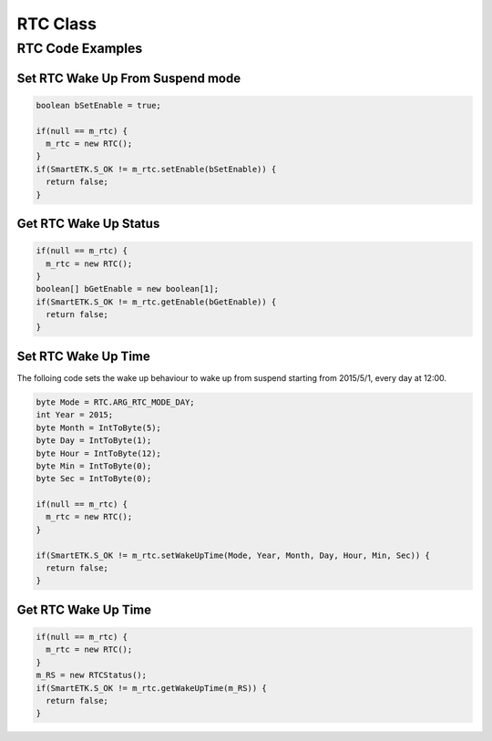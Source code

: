 .. _rtc:

RTC Class
=========

.. java:package:: com.viaembedded.smartetk.RTC

.. java:type:: class RTC

   Create a new RTC (real-time clock) object.

   .. code-block:: java

      RTC m_rtc = new RTC();

.. java:field:: byte ARG_RTC_MODE_DAY

   Waking up every day.

.. java:field:: byte ARG_RTC_MODE_WEEK

   Waking up every week.

.. java:field:: byte ARG_RTC_MODE_MONTH

   Waking up every month.

.. java:method:: int setWakeUpTime(byte Mode, int Year, byte Month, byte Day, byte Hour, byte Min, byte Sec)

   Set the wake up time and mode in RTC. The behavior of wake up from
   suspend mode will start at the wake up time, and it must loop according to
   the wake up mode.

   :param byte Mode: wake up mode, one of :java:ref:`ARG_RTC_MODE_DAY`, :java:ref:`ARG_RTC_MODE_WEEK`, or :java:ref:`ARG_RTC_MODE_MONTH`. 
   :param int Year: year of wake up time, counted since 1900 for wake up, for example 2015 is `iYear = 115` (???)
   :param byte Month: month of wake up time, between 1 and 12
   :param byte Day: day of the month for wake up time, between 1 and 31
   :param byte Hour: hours for wake up time (24h clock), between 0 and 23
   :param byte Min: minutes for wake up time, between 0 and 59
   :param byte Sec: seconds for wake up time, between 0 and 59
   :return: :java:ref:`S_OK` if function succeeds
   :return: ``E_*`` otherwise, see :ref:`return`

.. java:type:: class RTCStatus

   RTC wake up time object

   :param byte Mode: wake up mode, one of :java:ref:`ARG_RTC_MODE_DAY`, :java:ref:`ARG_RTC_MODE_WEEK`, or :java:ref:`ARG_RTC_MODE_MONTH`. 
   :param int Year: year of wake up time, counted since 1900 for wake up, for example 2015 is `iYear = 115`
   :param byte Month: month of wake up time, between 1 and 12 accepted
   :param byte Day: day of the month for wake up time, between 1 and 31 are
   :param byte Hour: hours for wake up time (24h clock), between 0 and 23
   :param byte Min: minutes for wake up time, between 0 and 59
   :param byte Sec: seconds for wake up time, between 0 and 59

.. java:method:: int getWakeUpTime(RTCStatus RS)

   Get the wake up time and mode set in RTC.
   
   :param RTCStatus RS: parameter to return the current wake up time and mode
   :return: :java:ref:`S_OK` if function succeeds
   :return: ``E_*`` otherwise, see :ref:`return`

.. java:method:: int setEnable(boolean bEnable)

   Enable or disable RTC wake up function from suspend mode.

   :param boolean bEnable: ``true`` to enable, ``false`` to disable RTC wake up function from suspend mode
   :return: :java:ref:`S_OK` if function succeeds
   :return: ``E_*`` otherwise, see :ref:`return`
			  
.. java:method:: int getEnable(boolean[] bEnable)

   Get the status if wake up function from suspend mode is enabled or disabled.
   
   :param boolean[] bEnable: parameter to return ``true`` for enabled, ``false`` for disabled
   :return: :java:ref:`S_OK` if function succeeds
   :return: ``E_*`` otherwise, see :ref:`return`
			     
RTC Code Examples
-----------------

Set RTC Wake Up From Suspend mode
^^^^^^^^^^^^^^^^^^^^^^^^^^^^^^^^^

.. code-block:: java
		
   boolean bSetEnable = true;

   if(null == m_rtc) {
     m_rtc = new RTC();
   }
   if(SmartETK.S_OK != m_rtc.setEnable(bSetEnable)) {
     return false;
   }

Get RTC Wake Up Status
^^^^^^^^^^^^^^^^^^^^^^

.. code-block:: java

   if(null == m_rtc) {
     m_rtc = new RTC();
   }
   boolean[] bGetEnable = new boolean[1];
   if(SmartETK.S_OK != m_rtc.getEnable(bGetEnable)) {
     return false;
   }
   
Set RTC Wake Up Time
^^^^^^^^^^^^^^^^^^^^

The folloing code sets the wake up behaviour to wake up from suspend starting from 2015/5/1, every day at 12:00.

.. code-block:: java
		
   byte Mode = RTC.ARG_RTC_MODE_DAY;
   int Year = 2015;
   byte Month = IntToByte(5);
   byte Day = IntToByte(1);
   byte Hour = IntToByte(12);
   byte Min = IntToByte(0);
   byte Sec = IntToByte(0);

   if(null == m_rtc) {
     m_rtc = new RTC();
   }

   if(SmartETK.S_OK != m_rtc.setWakeUpTime(Mode, Year, Month, Day, Hour, Min, Sec)) {
     return false;
   } 

Get RTC Wake Up Time
^^^^^^^^^^^^^^^^^^^^

.. code-block:: java

   if(null == m_rtc) {
     m_rtc = new RTC();
   }
   m_RS = new RTCStatus();
   if(SmartETK.S_OK != m_rtc.getWakeUpTime(m_RS)) {
     return false; 
   }
